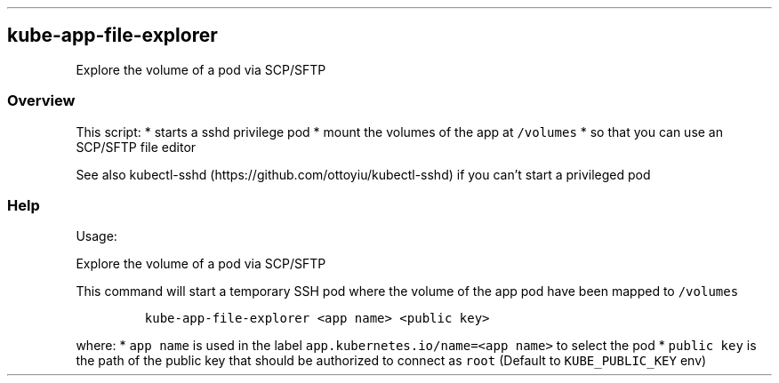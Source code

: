 .\" Automatically generated by Pandoc 2.17.1.1
.\"
.\" Define V font for inline verbatim, using C font in formats
.\" that render this, and otherwise B font.
.ie "\f[CB]x\f[]"x" \{\
. ftr V B
. ftr VI BI
. ftr VB B
. ftr VBI BI
.\}
.el \{\
. ftr V CR
. ftr VI CI
. ftr VB CB
. ftr VBI CBI
.\}
.TH "" "" "" "" ""
.hy
.SH kube-app-file-explorer
.PP
Explore the volume of a pod via SCP/SFTP
.SS Overview
.PP
This script: * starts a sshd privilege pod * mount the volumes of the
app at \f[V]/volumes\f[R] * so that you can use an SCP/SFTP file editor
.PP
See also kubectl-sshd (https://github.com/ottoyiu/kubectl-sshd) if you
can\[cq]t start a privileged pod
.SS Help
.PP
Usage:
.PP
Explore the volume of a pod via SCP/SFTP
.PP
This command will start a temporary SSH pod where the volume of the app
pod have been mapped to \f[V]/volumes\f[R]
.IP
.nf
\f[C]
kube-app-file-explorer <app name> <public key>
\f[R]
.fi
.PP
where: * \f[V]app name\f[R] is used in the label
\f[V]app.kubernetes.io/name=<app name>\f[R] to select the pod *
\f[V]public key\f[R] is the path of the public key that should be
authorized to connect as \f[V]root\f[R] (Default to
\f[V]KUBE_PUBLIC_KEY\f[R] env)
